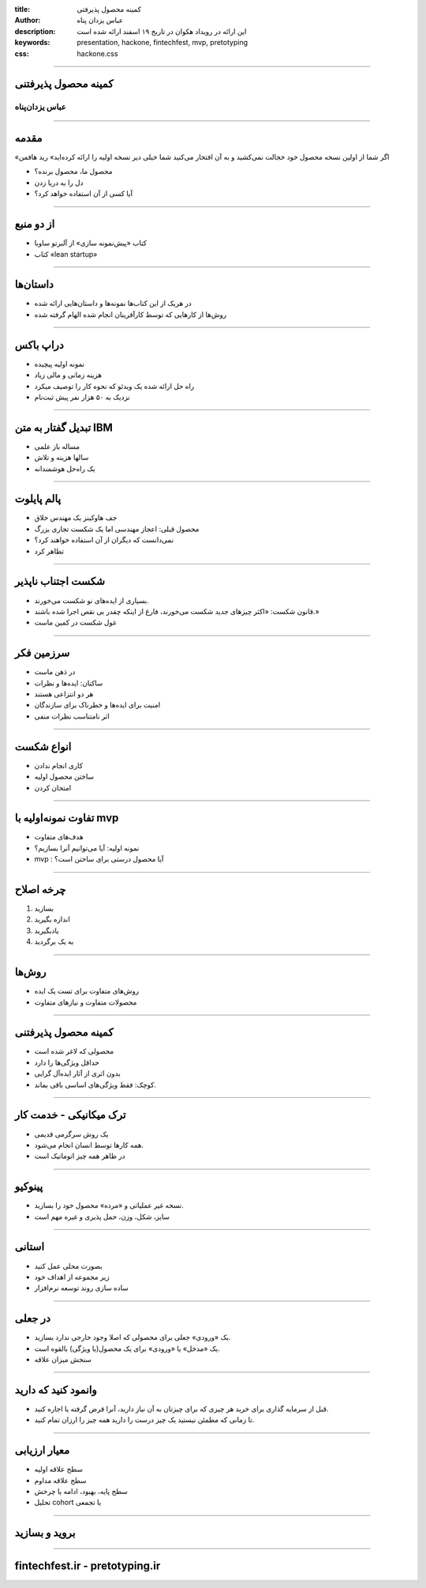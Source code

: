 :title: کمینه محصول پذیرفتی
:author: عباس یزدان پناه
:description: این ارائه در رویداد هکوان در تاریخ ۱۹ اسفند ارائه شده است
:keywords: presentation, hackone, fintechfest, mvp, pretotyping
:css: hackone.css

----

.. raw:: html

	<h2>باسمه تعالی</h2>


کمینه محصول پذیرفتنی
=========================================================

عباس یزدان‌پناه 
------------------------------

.. image:: images/hackone.png
	:width: 500px

.. image:: images/noavari.png
	:width: 500px


----


مقدمه
===========================================

«اگر شما از اولین نسخه محصول خود خجالت نمی‌کشید و به آن افتخار می‌کنید شما خیلی دیر نسخه اولیه را ارائه کرده‌اید» رید هافمن

- محصول ما، محصول برنده؟
- دل را به دریا زدن
- آیا کسی از آن استفاده خواهد کرد؟

----

از دو منبع
==================

- کتاب «پیش‌نمونه سازی» از آلبرتو ساویا
- کتاب «lean startup»



----


داستان‌ها
==================

- در هریک از این کتاب‌ها نمونه‌ها و داستان‌هایی ارائه شده
- روش‌ها از کارهایی که توسط کارآفرینان انجام شده الهام گرفته شده



----

دراپ باکس
========================

- نمونه اولیه پیچیده 
- هزینه زمانی و مالی زیاد
- راه حل ارائه شده یک ویدئو که نحوه کار را توصیف میکرد
- نزدیک به ۵۰ هزار نفر پیش ثبت‌نام

.. image:: images/dropbox.jpg
	:width: 400px


----

تبدیل گفتار به متن IBM
========================

- مساله باز علمی
- سالها هزینه و تلاش
- یک راه‌حل هوشمندانه


.. image:: images/ibm_speech.jpg
	:width: 400px
	:class: left-image



----

پالم پایلوت
========================


- جف هاوکینز یک مهندس خلاق
- محصول قبلی: اعجاز مهندسی اما یک شکست تجاری بزرگ
- نمی‌دانست که دیگران از آن استفاده خواهند کرد؟
- تظاهر کرد

.. image:: images/palmpilot.png
	:width: 200px
	:class: left-image

----


شکست اجتناب ناپذیر
====================

- بسیاری از ایده‌های نو شکست می‌خورند.
- قانون شکست: «اکثر چیزهای جدید شکست می‌خورند، فارغ از اینکه چقدر بی نقص اجرا شده باشند.»
- غول شکست در کمین ماست



----

سرزمین فکر
============

- در ذهن ماست
- ساکنان: ایده‌ها و نظرات
- هر دو انتزاعی هستند
- امنیت برای ایده‌ها و خطرناک برای سازندگان
- اثر نامتناسب نظرات منفی


----

انواع شکست
===========

- کاری انجام ندادن
- ساختن محصول اولیه
- امتحان کردن

----

تفاوت نمونه‌اولیه با mvp
=========================

- هدف‌های متفاوت
- نمونه اولیه: آیا می‌توانیم آنرا بسازیم؟
- mvp : آیا محصول درستی برای ساختن است؟

.. image:: images/mvp-prototype.jpg	
	:width: 400px
	:class: left-image

----


چرخه اصلاح
===========

1. بسازید
2. اندازه بگیرید
3. یادبگیرید
4. به یک برگردید

.. image:: images/build-learn.png
	:width: 500px
	:class: left-image

----


روش‌ها
=====================

- روش‌های متفاوت برای تست یک ایده
- محصولات متفاوت و نیازهای متفاوت

----

کمینه محصول پذیرفتنی
========================

- محصولی که لاغر شده است
- حداقل ویژگی‌ها را دارد
- بدون اثری از آثار ایده‌آل گرایی
- کوچک: فقط ویژگی‌‌های اساسی باقی بماند.


.. image:: images/mvp.png
	:width: 400px
	:class: left-image

----

ترک میکانیکی - خدمت کار
========================

- یک روش سرگرمی قدیمی
- همه کارها توسط انسان انجام می‌شود.
- در ظاهر همه چیز اتوماتیک است

.. image:: images/mechanicaltork.png
	:width: 300px
	:class: left-image


----

پینوکیو
========================

- نسخه غیر عملیاتی و «مرده» محصول خود را بسازید.
- سایز، شکل، وزن، حمل پذیری و غیره مهم است

.. image:: images/pinokio.png
	:width: 150px
	:class: left-image

----

استانی
========================

- بصورت محلی عمل کنید
- زیر مجموعه از اهداف خود
-  ساده سازی روند توسعه نرم‌افزار


----

در جعلی
========================

- یک «ورودی» جعلی برای محصولی که اصلا وجود خارجی ندارد بسازید.
- یک «مدخل» یا «ورودی» برای یک محصول(یا ویژگی) بالقوه است. 
- سنجش میزان علاقه

.. image:: images/awkward-moment-gif-fake-door.gif
	:width: 500px

----

وانمود کنید که دارید
========================

- قبل از سرمایه گذاری برای خرید هر چیزی که برای چیزتان به آن نیاز دارید، آنرا قرض گرفته یا اجاره کنید.
- تا زمانی که مطمئن نیستید یک چیز درست را دارید همه چیز را ارزان تمام کنید.





----


معیار ارزیابی
========================
- سطح علاقه اولیه
- سطح علاقه مداوم
- سطح پایه، بهبود، ادامه یا چرخش
- تحلیل cohort یا تجمعی

----


بروید و بسازید
========================


----


fintechfest.ir - pretotyping.ir
================================

.. image:: images/hackone.png
	:width: 500px

.. image:: images/noavari.png
	:width: 500px

.. raw:: html
	
	<div>
	<a href="http://twitter.com/yazdanpanaha" class="icon-twitter icon-2x"></a>yazdanpanaha
	<a href="http://github.com/yazdan" class="icon-octocat icon-2x"></a>yazdan
	</div>



